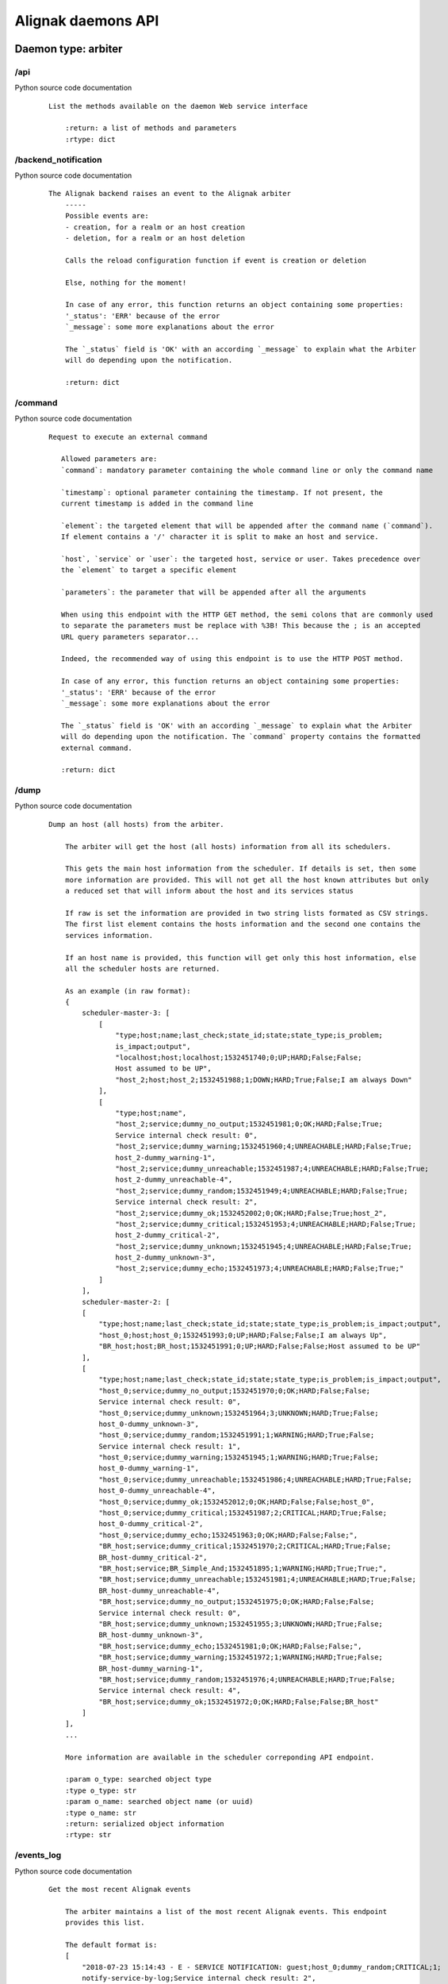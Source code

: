 .. _alignak_features/daemons_api:

.. Built from the test_daemons_api.py unit test last run!

===================
Alignak daemons API
===================

Daemon type: arbiter
--------------------
/api
~~~~

Python source code documentation
 ::

    List the methods available on the daemon Web service interface

        :return: a list of methods and parameters
        :rtype: dict
        

/backend_notification
~~~~~~~~~~~~~~~~~~~~~

Python source code documentation
 ::

    The Alignak backend raises an event to the Alignak arbiter
        -----
        Possible events are:
        - creation, for a realm or an host creation
        - deletion, for a realm or an host deletion

        Calls the reload configuration function if event is creation or deletion

        Else, nothing for the moment!

        In case of any error, this function returns an object containing some properties:
        '_status': 'ERR' because of the error
        `_message`: some more explanations about the error

        The `_status` field is 'OK' with an according `_message` to explain what the Arbiter
        will do depending upon the notification.

        :return: dict
        

/command
~~~~~~~~

Python source code documentation
 ::

     Request to execute an external command

        Allowed parameters are:
        `command`: mandatory parameter containing the whole command line or only the command name

        `timestamp`: optional parameter containing the timestamp. If not present, the
        current timestamp is added in the command line

        `element`: the targeted element that will be appended after the command name (`command`).
        If element contains a '/' character it is split to make an host and service.

        `host`, `service` or `user`: the targeted host, service or user. Takes precedence over
        the `element` to target a specific element

        `parameters`: the parameter that will be appended after all the arguments

        When using this endpoint with the HTTP GET method, the semi colons that are commonly used
        to separate the parameters must be replace with %3B! This because the ; is an accepted
        URL query parameters separator...

        Indeed, the recommended way of using this endpoint is to use the HTTP POST method.

        In case of any error, this function returns an object containing some properties:
        '_status': 'ERR' because of the error
        `_message`: some more explanations about the error

        The `_status` field is 'OK' with an according `_message` to explain what the Arbiter
        will do depending upon the notification. The `command` property contains the formatted
        external command.

        :return: dict
        

/dump
~~~~~

Python source code documentation
 ::

    Dump an host (all hosts) from the arbiter.

        The arbiter will get the host (all hosts) information from all its schedulers.

        This gets the main host information from the scheduler. If details is set, then some
        more information are provided. This will not get all the host known attributes but only
        a reduced set that will inform about the host and its services status

        If raw is set the information are provided in two string lists formated as CSV strings.
        The first list element contains the hosts information and the second one contains the
        services information.

        If an host name is provided, this function will get only this host information, else
        all the scheduler hosts are returned.

        As an example (in raw format):
        {
            scheduler-master-3: [
                [
                    "type;host;name;last_check;state_id;state;state_type;is_problem;
                    is_impact;output",
                    "localhost;host;localhost;1532451740;0;UP;HARD;False;False;
                    Host assumed to be UP",
                    "host_2;host;host_2;1532451988;1;DOWN;HARD;True;False;I am always Down"
                ],
                [
                    "type;host;name",
                    "host_2;service;dummy_no_output;1532451981;0;OK;HARD;False;True;
                    Service internal check result: 0",
                    "host_2;service;dummy_warning;1532451960;4;UNREACHABLE;HARD;False;True;
                    host_2-dummy_warning-1",
                    "host_2;service;dummy_unreachable;1532451987;4;UNREACHABLE;HARD;False;True;
                    host_2-dummy_unreachable-4",
                    "host_2;service;dummy_random;1532451949;4;UNREACHABLE;HARD;False;True;
                    Service internal check result: 2",
                    "host_2;service;dummy_ok;1532452002;0;OK;HARD;False;True;host_2",
                    "host_2;service;dummy_critical;1532451953;4;UNREACHABLE;HARD;False;True;
                    host_2-dummy_critical-2",
                    "host_2;service;dummy_unknown;1532451945;4;UNREACHABLE;HARD;False;True;
                    host_2-dummy_unknown-3",
                    "host_2;service;dummy_echo;1532451973;4;UNREACHABLE;HARD;False;True;"
                ]
            ],
            scheduler-master-2: [
            [
                "type;host;name;last_check;state_id;state;state_type;is_problem;is_impact;output",
                "host_0;host;host_0;1532451993;0;UP;HARD;False;False;I am always Up",
                "BR_host;host;BR_host;1532451991;0;UP;HARD;False;False;Host assumed to be UP"
            ],
            [
                "type;host;name;last_check;state_id;state;state_type;is_problem;is_impact;output",
                "host_0;service;dummy_no_output;1532451970;0;OK;HARD;False;False;
                Service internal check result: 0",
                "host_0;service;dummy_unknown;1532451964;3;UNKNOWN;HARD;True;False;
                host_0-dummy_unknown-3",
                "host_0;service;dummy_random;1532451991;1;WARNING;HARD;True;False;
                Service internal check result: 1",
                "host_0;service;dummy_warning;1532451945;1;WARNING;HARD;True;False;
                host_0-dummy_warning-1",
                "host_0;service;dummy_unreachable;1532451986;4;UNREACHABLE;HARD;True;False;
                host_0-dummy_unreachable-4",
                "host_0;service;dummy_ok;1532452012;0;OK;HARD;False;False;host_0",
                "host_0;service;dummy_critical;1532451987;2;CRITICAL;HARD;True;False;
                host_0-dummy_critical-2",
                "host_0;service;dummy_echo;1532451963;0;OK;HARD;False;False;",
                "BR_host;service;dummy_critical;1532451970;2;CRITICAL;HARD;True;False;
                BR_host-dummy_critical-2",
                "BR_host;service;BR_Simple_And;1532451895;1;WARNING;HARD;True;True;",
                "BR_host;service;dummy_unreachable;1532451981;4;UNREACHABLE;HARD;True;False;
                BR_host-dummy_unreachable-4",
                "BR_host;service;dummy_no_output;1532451975;0;OK;HARD;False;False;
                Service internal check result: 0",
                "BR_host;service;dummy_unknown;1532451955;3;UNKNOWN;HARD;True;False;
                BR_host-dummy_unknown-3",
                "BR_host;service;dummy_echo;1532451981;0;OK;HARD;False;False;",
                "BR_host;service;dummy_warning;1532451972;1;WARNING;HARD;True;False;
                BR_host-dummy_warning-1",
                "BR_host;service;dummy_random;1532451976;4;UNREACHABLE;HARD;True;False;
                Service internal check result: 4",
                "BR_host;service;dummy_ok;1532451972;0;OK;HARD;False;False;BR_host"
            ]
        ],
        ...

        More information are available in the scheduler correponding API endpoint.

        :param o_type: searched object type
        :type o_type: str
        :param o_name: searched object name (or uuid)
        :type o_name: str
        :return: serialized object information
        :rtype: str
        

/events_log
~~~~~~~~~~~

Python source code documentation
 ::

    Get the most recent Alignak events

        The arbiter maintains a list of the most recent Alignak events. This endpoint
        provides this list.

        The default format is:
        [
            "2018-07-23 15:14:43 - E - SERVICE NOTIFICATION: guest;host_0;dummy_random;CRITICAL;1;
            notify-service-by-log;Service internal check result: 2",
            "2018-07-23 15:14:43 - E - SERVICE NOTIFICATION: admin;host_0;dummy_random;CRITICAL;1;
            notify-service-by-log;Service internal check result: 2",
            "2018-07-23 15:14:42 - E - SERVICE ALERT: host_0;dummy_critical;CRITICAL;SOFT;1;
            host_0-dummy_critical-2",
            "2018-07-23 15:14:42 - E - SERVICE ALERT: host_0;dummy_random;CRITICAL;HARD;2;
            Service internal check result: 2",
            "2018-07-23 15:14:42 - I - SERVICE ALERT: host_0;dummy_unknown;UNKNOWN;HARD;2;
            host_0-dummy_unknown-3"
        ]

        If you request on this endpoint with the *details* parameter (whatever its value...),
        you will get a detailed JSON output:
        [
            {
                timestamp: 1535517701.1817362,
                date: "2018-07-23 15:16:35",
                message: "SERVICE ALERT: host_11;dummy_echo;UNREACHABLE;HARD;2;",
                level: "info"
            },
            {
                timestamp: 1535517701.1817362,
                date: "2018-07-23 15:16:32",
                message: "SERVICE NOTIFICATION: guest;host_0;dummy_random;OK;0;
                        notify-service-by-log;Service internal check result: 0",
                level: "info"
            },
            {
                timestamp: 1535517701.1817362,
                date: "2018-07-23 15:16:32",
                message: "SERVICE NOTIFICATION: admin;host_0;dummy_random;OK;0;
                        notify-service-by-log;Service internal check result: 0",
                level: "info"
            },
            {
                timestamp: 1535517701.1817362,
                date: "2018-07-23 15:16:32",
                message: "SERVICE ALERT: host_0;dummy_random;OK;HARD;2;
                        Service internal check result: 0",
                level: "info"
            },
            {
                timestamp: 1535517701.1817362,
                date: "2018-07-23 15:16:19",
                message: "SERVICE ALERT: host_11;dummy_random;OK;HARD;2;
                        Service internal check result: 0",
                level: "info"
            }
        ]

        In this example, only the 5 most recent events are provided whereas the default value is
        to provide the 100 last events. This default counter may be changed thanks to the
        ``events_log_count`` configuration variable or
        ``ALIGNAK_EVENTS_LOG_COUNT`` environment variable.

        The date format may also be changed thanks to the ``events_date_format`` configuration
        variable.

        :return: list of the most recent events
        :rtype: list
        

/external_commands
~~~~~~~~~~~~~~~~~~

Python source code documentation
 ::

    Get the external commands from the daemon

        Use a lock for this function to protect

        :return: serialized external command list
        :rtype: str
        

/get_log_level
~~~~~~~~~~~~~~

Python source code documentation
 ::

    Get the current daemon log level

        Returns an object with the daemon identity and a `log_level` property.

        running_id
        :return: current log level
        :rtype: str
        

/host
~~~~~

Python source code documentation
 ::

    Get a passive checks for an host and its services

        This function builds the external commands corresponding to the host and services
        provided information

        :param host_name: host name
        :param data: dictionary of the host properties to be modified
        :return: command line
        

/identity
~~~~~~~~~

Python source code documentation
 ::

    Get the daemon identity

        This will return an object containing some properties:
        - alignak: the Alignak instance name
        - version: the Alignak version
        - type: the daemon type
        - name: the daemon name

        :return: daemon identity
        :rtype: dict
        

/index
~~~~~~

Python source code documentation
 ::

    Wrapper to call api from /

        This will return the daemon identity and main information

        :return: function list
        

/livesynthesis
~~~~~~~~~~~~~~

Python source code documentation
 ::

    Get Alignak live synthesis

        This will return an object containing the properties of the `identity`, plus a
        `livesynthesis`
        object which contains 2 properties for each known scheduler:
        - _freshness, which is the timestamp when the provided data were fetched
        - livesynthesis, which is an object with the scheduler live synthesis.

        An `_overall` fake scheduler is also contained in the schedulers list to provide the
        cumulated live synthesis. Before sending the results, the arbiter sums-up all its
        schedulers live synthesis counters in the `_overall` live synthesis.

        {
            ...

            "livesynthesis": {
                "_overall": {
                    "_freshness": 1528947526,
                    "livesynthesis": {
                        "hosts_total": 11,
                        "hosts_not_monitored": 0,
                        "hosts_up_hard": 11,
                        "hosts_up_soft": 0,
                        "hosts_down_hard": 0,
                        "hosts_down_soft": 0,
                        "hosts_unreachable_hard": 0,
                        "hosts_unreachable_soft": 0,
                        "hosts_flapping": 0,
                        "hosts_problems": 0,
                        "hosts_acknowledged": 0,
                        "hosts_in_downtime": 0,
                        "services_total": 100,
                        "services_not_monitored": 0,
                        "services_ok_hard": 70,
                        "services_ok_soft": 0,
                        "services_warning_hard": 4,
                        "services_warning_soft": 6,
                        "services_critical_hard": 6,
                        "services_critical_soft": 4,
                        "services_unknown_hard": 3,
                        "services_unknown_soft": 7,
                        "services_unreachable_hard": 0,
                        "services_unreachable_soft": 0,
                        "services_flapping": 0,
                        "services_problems": 0,
                        "services_acknowledged": 0,
                        "services_in_downtime": 0
                        }
                    }
                },
                "scheduler-master": {
                    "_freshness": 1528947522,
                    "livesynthesis": {
                        "hosts_total": 11,
                        "hosts_not_monitored": 0,
                        "hosts_up_hard": 11,
                        "hosts_up_soft": 0,
                        "hosts_down_hard": 0,
                        "hosts_down_soft": 0,
                        "hosts_unreachable_hard": 0,
                        "hosts_unreachable_soft": 0,
                        "hosts_flapping": 0,
                        "hosts_problems": 0,
                        "hosts_acknowledged": 0,
                        "hosts_in_downtime": 0,
                        "services_total": 100,
                        "services_not_monitored": 0,
                        "services_ok_hard": 70,
                        "services_ok_soft": 0,
                        "services_warning_hard": 4,
                        "services_warning_soft": 6,
                        "services_critical_hard": 6,
                        "services_critical_soft": 4,
                        "services_unknown_hard": 3,
                        "services_unknown_soft": 7,
                        "services_unreachable_hard": 0,
                        "services_unreachable_soft": 0,
                        "services_flapping": 0,
                        "services_problems": 0,
                        "services_acknowledged": 0,
                        "services_in_downtime": 0
                        }
                    }
                }
            }
        }

        :return: scheduler live synthesis
        :rtype: dict
        

/managed_configurations
~~~~~~~~~~~~~~~~~~~~~~~

Python source code documentation
 ::

    Get the arbiter configuration managed by the daemon

        For an arbiter daemon, it returns an empty object

        For all other daemons it returns a dictionary formated list of the scheduler
        links managed by the daemon:
        {
            'instance_id': {
                'hash': ,
                'push_flavor': ,
                'managed_conf_id':
            }
        }

        If a daemon returns an empty list, it means that it has not yet received its configuration
        from the arbiter.

        :return: managed configuration
        :rtype: list
        

/monitoring_problems
~~~~~~~~~~~~~~~~~~~~

Python source code documentation
 ::

    Get Alignak detailed monitoring status

        This will return an object containing the properties of the `identity`, plus a `problems`
        object which contains 2 properties for each known scheduler:
        - _freshness, which is the timestamp when the provided data were fetched
        - problems, which is an object with the scheduler known problems:

        {
            ...

            "problems": {
                "scheduler-master": {
                    "_freshness": 1528903945,
                    "problems": {
                        "fdfc986d-4ab4-4562-9d2f-4346832745e6": {
                            "last_state": "CRITICAL",
                            "service": "dummy_critical",
                            "last_state_type": "SOFT",
                            "last_state_update": 1528902442,
                            "last_hard_state": "CRITICAL",
                            "last_hard_state_change": 1528902442,
                            "last_state_change": 1528902381,
                            "state": "CRITICAL",
                            "state_type": "HARD",
                            "host": "host-all-8",
                            "output": "Hi, checking host-all-8/dummy_critical -> exit=2"
                        },
                        "2445f2a3-2a3b-4b13-96ed-4cfb60790e7e": {
                            "last_state": "WARNING",
                            "service": "dummy_warning",
                            "last_state_type": "SOFT",
                            "last_state_update": 1528902463,
                            "last_hard_state": "WARNING",
                            "last_hard_state_change": 1528902463,
                            "last_state_change": 1528902400,
                            "state": "WARNING",
                            "state_type": "HARD",
                            "host": "host-all-6",
                            "output": "Hi, checking host-all-6/dummy_warning -> exit=1"
                        },
                        ...
                    }
                }
            }
        }

        :return: schedulers live synthesis list
        :rtype: dict
        

/object
~~~~~~~

Python source code documentation
 ::

    Get a monitored object from the arbiter.

        Indeed, the arbiter requires the object from its schedulers. It will iterate in
        its schedulers list until a matching object is found. Else it will return a Json
        structure containing _status and _message properties.

        When found, the result is a serialized object which is a Json structure containing:
        - content: the serialized object content
        - __sys_python_module__: the python class of the returned object

        The Alignak unserialize function of the alignak.misc.serialization package allows
        to restore the initial object.

        .. code-block:: python

            from alignak.misc.serialization import unserialize
            from alignak.objects.hostgroup import Hostgroup
            raw_data = req.get("http://127.0.0.1:7768/object/hostgroup/allhosts")
            print("Got: %s / %s" % (raw_data.status_code, raw_data.content))
            assert raw_data.status_code == 200
            object = raw_data.json()
            group = unserialize(object, True)
            assert group.__class__ == Hostgroup
            assert group.get_name() == 'allhosts'

        As an example:
        {
            "__sys_python_module__": "alignak.objects.hostgroup.Hostgroup",
            "content": {
                "uuid": "32248642-97dd-4f39-aaa2-5120112a765d",
                "name": "",
                "hostgroup_name": "allhosts",
                "use": [],
                "tags": [],
                "alias": "All Hosts",
                "notes": "",
                "definition_order": 100,
                "register": true,
                "unknown_members": [],
                "notes_url": "",
                "action_url": "",

                "imported_from": "unknown",
                "conf_is_correct": true,
                "configuration_errors": [],
                "configuration_warnings": [],
                "realm": "",
                "downtimes": {},
                "hostgroup_members": [],
                "members": [
                    "553d47bc-27aa-426c-a664-49c4c0c4a249",
                    "f88093ca-e61b-43ff-a41e-613f7ad2cea2",
                    "df1e2e13-552d-43de-ad2a-fe80ad4ba979",
                    "d3d667dd-f583-4668-9f44-22ef3dcb53ad"
                ]
            }
        }

        :param o_type: searched object type
        :type o_type: str
        :param o_name: searched object name (or uuid)
        :type o_name: str
        :return: serialized object information
        :rtype: str
        

/problems
~~~~~~~~~

Python source code documentation
 ::

    Alias for monitoring_problems

/query
~~~~~~

Python source code documentation
 ::

    
        Request object passed to datasource.query function:

        {
            'timezone': 'browser',
            'panelId': 38,
            'range': {
                'from': '2018-08-29T02:38:09.633Z',
                'to': '2018-08-29T03:38:09.633Z',
                'raw': {'from': 'now-1h', 'to': 'now'}
            },
            'rangeRaw': {'from': 'now-1h', 'to': 'now'},
            'interval': '10s',
            'intervalMs': 10000,
            'targets': [
                {
                    'target': 'problems', 'refId': 'A', 'type': 'table'}
            ],
            'format': 'json',
            'maxDataPoints': 314,
            'scopedVars': {
                '__interval': {'text': '10s', 'value': '10s'},
                '__interval_ms': {'text': 10000, 'value': 10000}
            }
        }

        Only the first target is considered. If several targets are required, an error is raised.

        The target is a string that is searched in the target_queries dictionary. If found
        the corresponding query is executed and the result is returned.

        Table response from datasource.query. An array of:

        [
          {
            "type": "table",
            "columns": [
              {
                "text": "Time",
                "type": "time",
                "sort": true,
                "desc": true,
              },
              {
                "text": "mean",
              },
              {
                "text": "sum",
              }
            ],
            "rows": [
              [
                1457425380000,
                null,
                null
              ],
              [
                1457425370000,
                1002.76215352,
                1002.76215352
              ],
            ]
          }
        ]
        :return: See upper comment
        :rtype: list
        

/realms
~~~~~~~

Python source code documentation
 ::

    Return the realms / satellites configuration

        Returns an object containing the hierarchical realms configuration with the main
        information about each realm:
        {
            All: {
                satellites: {
                    pollers: [
                        "poller-master"
                    ],
                    reactionners: [
                        "reactionner-master"
                    ],
                    schedulers: [
                        "scheduler-master", "scheduler-master-3", "scheduler-master-2"
                    ],
                    brokers: [
                    "broker-master"
                    ],
                    receivers: [
                    "receiver-master", "receiver-nsca"
                    ]
                },
                children: { },
                name: "All",
                members: [
                    "host_1", "host_0", "host_3", "host_2", "host_11", "localhost"
                ],
                level: 0
            },
            North: {
                ...
            }
        }

        Sub realms defined inside a realm are provided in the `children` property of their
        parent realm and they contain the same information as their parent..
        The `members` realm contain the list of the hosts members of the realm.

        If ``details`` is required, each realm will contain more information about each satellite
        involved in the realm management:
        {
            All: {
                satellites: {
                    pollers: [
                        {
                            passive: false,
                            name: "poller-master",
                            livestate_output: "poller/poller-master is up and running.",
                            reachable: true,
                            uri: "http://127.0.0.1:7771/",
                            alive: true,
                            realm_name: "All",
                            manage_sub_realms: true,
                            spare: false,
                            polling_interval: 5,
                            configuration_sent: true,
                            active: true,
                            livestate: 0,
                            max_check_attempts: 3,
                            last_check: 1532242300.593074,
                            type: "poller"
                        }
                    ],
                    reactionners: [
                        {
                            passive: false,
                            name: "reactionner-master",
                            livestate_output: "reactionner/reactionner-master is up and running.",
                            reachable: true,
                            uri: "http://127.0.0.1:7769/",
                            alive: true,
                            realm_name: "All",
                            manage_sub_realms: true,
                            spare: false,
                            polling_interval: 5,
                            configuration_sent: true,
                            active: true,
                            livestate: 0,
                            max_check_attempts: 3,
                            last_check: 1532242300.587762,
                            type: "reactionner"
                        }
                    ]

        :return: dict containing realms / satellites
        :rtype: dict
        

/reload_configuration
~~~~~~~~~~~~~~~~~~~~~

Python source code documentation
 ::

    Ask to the arbiter to reload the monitored configuration

        **Note** tha the arbiter will not reload its main configuration file (eg. alignak.ini)
        but it will reload the monitored objects from the Nagios legacy files or from the
        Alignak backend!

        In case of any error, this function returns an object containing some properties:
        '_status': 'ERR' because of the error
        `_message`: some more explanations about the error

        :return: True if configuration reload is accepted
        

/satellites_configuration
~~~~~~~~~~~~~~~~~~~~~~~~~

Python source code documentation
 ::

    Return all the configuration data of satellites

        :return: dict containing satellites data
        Output looks like this ::

        {'arbiter' : [{'property1':'value1' ..}, {'property2', 'value11' ..}, ..],
        'scheduler': [..],
        'poller': [..],
        'reactionner': [..],
        'receiver': [..],
         'broker: [..]'
        }

        :rtype: dict
        

/satellites_list
~~~~~~~~~~~~~~~~

Python source code documentation
 ::

    Get the arbiter satellite names sorted by type

        Returns a list of the satellites as in:
        {
            reactionner: [
                "reactionner-master"
            ],
            broker: [
                "broker-master"
            ],
            arbiter: [
                "arbiter-master"
            ],
            scheduler: [
                "scheduler-master-3",
                "scheduler-master",
                "scheduler-master-2"
            ],
            receiver: [
                "receiver-nsca",
                "receiver-master"
            ],
            poller: [
                "poller-master"
            ]
        }

        If a specific daemon type is requested, the list is reduced to this unique daemon type:
        {
            scheduler: [
                "scheduler-master-3",
                "scheduler-master",
                "scheduler-master-2"
            ]
        }

        :param daemon_type: daemon type to filter
        :type daemon_type: str
        :return: dict with key *daemon_type* and value list of daemon name
        :rtype: dict
        

/search
~~~~~~~

Python source code documentation
 ::

    
        Request available queries

        Posted data: {u'target': u''}

        Return the list of available target queries

        :return: See upper comment
        :rtype: list
        

/set_log_level
~~~~~~~~~~~~~~

Python source code documentation
 ::

    Set the current log level for the daemon

        The `log_level` parameter must be in [DEBUG, INFO, WARNING, ERROR, CRITICAL]

        In case of any error, this function returns an object containing some properties:
        '_status': 'ERR' because of the error
        `_message`: some more explanations about the error

        Else, this function returns True

        :param log_level: a value in one of the above
        :type log_level: str
        :return: see above
        :rtype: dict
        

/stats
~~~~~~

Python source code documentation
 ::

    Get statistics and information from the daemon

        Returns an object with the daemon identity, the daemon start_time
        and some extra properties depending upon the daemon type.

        All daemons provide these ones:
        - program_start: the Alignak start timestamp
        - spare: to indicate if the daemon is a spare one
        - load: the daemon load
        - modules: the daemon modules information
        - counters: the specific daemon counters

        :param details: Details are required (different from 0)
        :type details str

        :return: daemon stats
        :rtype: dict
        

/status
~~~~~~~

Python source code documentation
 ::

    Get the overall alignak status

        Returns a list of the satellites as in:
        {
            services: [
                {
                    livestate: {
                        perf_data: "",
                        timestamp: 1532106561,
                        state: "ok",
                        long_output: "",
                        output: "all daemons are up and running."
                    },
                    name: "arbiter-master"
                },
                {
                    livestate: {
                        name: "poller_poller-master",
                        timestamp: 1532106561,
                        long_output: "Realm: (True). Listening on: http://127.0.0.1:7771/",
                        state: "ok",
                        output: "daemon is alive and reachable.",
                        perf_data: "last_check=1532106560.17"
                    },
                    name: "poller-master"
                },
                ...
                ...
            ],
            variables: { },
            livestate: {
                timestamp: 1532106561,
                long_output: "broker-master - daemon is alive and reachable.
                poller-master - daemon is alive and reachable.
                reactionner-master - daemon is alive and reachable.
                receiver-master - daemon is alive and reachable.
                receiver-nsca - daemon is alive and reachable.
                scheduler-master - daemon is alive and reachable.
                scheduler-master-2 - daemon is alive and reachable.
                scheduler-master-3 - daemon is alive and reachable.",
                state: "up",
                output: "All my daemons are up and running.",
                perf_data: "
                    'servicesextinfo'=0 'businessimpactmodulations'=0 'hostgroups'=2
                    'resultmodulations'=0 'escalations'=0 'schedulers'=3 'hostsextinfo'=0
                    'contacts'=2 'servicedependencies'=0 'servicegroups'=1 'pollers'=1
                    'arbiters'=1 'receivers'=2 'macromodulations'=0 'reactionners'=1
                    'contactgroups'=2 'brokers'=1 'realms'=3 'services'=32 'commands'=11
                    'notificationways'=2 'timeperiods'=4 'modules'=0 'checkmodulations'=0
                    'hosts'=6 'hostdependencies'=0"
            },
            name: "My Alignak",
            template: {
                notes: "",
                alias: "My Alignak",
                _templates: [
                    "alignak",
                    "important"
                ],
                active_checks_enabled: false,
                passive_checks_enabled: true
            }
        }

        :param details: Details are required (different from 0)
        :type details bool

        :return: dict with key *daemon_type* and value list of daemon name
        :rtype: dict
        

/stop_request
~~~~~~~~~~~~~

Python source code documentation
 ::

    Request the daemon to stop

        If `stop_now` is set to '1' the daemon will stop now. Else, the daemon
        will enter the stop wait mode. In this mode the daemon stops its activity and
        waits until it receives a new `stop_now` request to stop really.

        :param stop_now: stop now or go to stop wait mode
        :type stop_now: bool
        :return: None
        

/system
~~~~~~~

Python source code documentation
 ::

    Return the realms / satellites configuration

        Returns an object containing the hierarchical realms configuration with the main
        information about each realm:
        {
            All: {
                satellites: {
                    pollers: [
                        "poller-master"
                    ],
                    reactionners: [
                        "reactionner-master"
                    ],
                    schedulers: [
                        "scheduler-master", "scheduler-master-3", "scheduler-master-2"
                    ],
                    brokers: [
                    "broker-master"
                    ],
                    receivers: [
                    "receiver-master", "receiver-nsca"
                    ]
                },
                children: { },
                name: "All",
                members: [
                    "host_1", "host_0", "host_3", "host_2", "host_11", "localhost"
                ],
                level: 0
            },
            North: {
                ...
            }
        }

        Sub realms defined inside a realm are provided in the `children` property of their
        parent realm and they contain the same information as their parent..
        The `members` realm contain the list of the hosts members of the realm.

        If ``details`` is required, each realm will contain more information about each satellite
        involved in the realm management:
        {
            All: {
                satellites: {
                    pollers: [
                        {
                            passive: false,
                            name: "poller-master",
                            livestate_output: "poller/poller-master is up and running.",
                            reachable: true,
                            uri: "http://127.0.0.1:7771/",
                            alive: true,
                            realm_name: "All",
                            manage_sub_realms: true,
                            spare: false,
                            polling_interval: 5,
                            configuration_sent: true,
                            active: true,
                            livestate: 0,
                            max_check_attempts: 3,
                            last_check: 1532242300.593074,
                            type: "poller"
                        }
                    ],
                    reactionners: [
                        {
                            passive: false,
                            name: "reactionner-master",
                            livestate_output: "reactionner/reactionner-master is up and running.",
                            reachable: true,
                            uri: "http://127.0.0.1:7769/",
                            alive: true,
                            realm_name: "All",
                            manage_sub_realms: true,
                            spare: false,
                            polling_interval: 5,
                            configuration_sent: true,
                            active: true,
                            livestate: 0,
                            max_check_attempts: 3,
                            last_check: 1532242300.587762,
                            type: "reactionner"
                        }
                    ]

        :return: dict containing realms / satellites
        :rtype: dict
        

Daemon type: broker
-------------------
/api
~~~~

Python source code documentation
 ::

    List the methods available on the daemon Web service interface

        :return: a list of methods and parameters
        :rtype: dict
        

/get_log_level
~~~~~~~~~~~~~~

Python source code documentation
 ::

    Get the current daemon log level

        Returns an object with the daemon identity and a `log_level` property.

        running_id
        :return: current log level
        :rtype: str
        

/identity
~~~~~~~~~

Python source code documentation
 ::

    Get the daemon identity

        This will return an object containing some properties:
        - alignak: the Alignak instance name
        - version: the Alignak version
        - type: the daemon type
        - name: the daemon name

        :return: daemon identity
        :rtype: dict
        

/index
~~~~~~

Python source code documentation
 ::

    Wrapper to call api from /

        This will return the daemon identity and main information

        :return: function list
        

/managed_configurations
~~~~~~~~~~~~~~~~~~~~~~~

Python source code documentation
 ::

    Get the arbiter configuration managed by the daemon

        For an arbiter daemon, it returns an empty object

        For all other daemons it returns a dictionary formated list of the scheduler
        links managed by the daemon:
        {
            'instance_id': {
                'hash': ,
                'push_flavor': ,
                'managed_conf_id':
            }
        }

        If a daemon returns an empty list, it means that it has not yet received its configuration
        from the arbiter.

        :return: managed configuration
        :rtype: list
        

/set_log_level
~~~~~~~~~~~~~~

Python source code documentation
 ::

    Set the current log level for the daemon

        The `log_level` parameter must be in [DEBUG, INFO, WARNING, ERROR, CRITICAL]

        In case of any error, this function returns an object containing some properties:
        '_status': 'ERR' because of the error
        `_message`: some more explanations about the error

        Else, this function returns True

        :param log_level: a value in one of the above
        :type log_level: str
        :return: see above
        :rtype: dict
        

/stats
~~~~~~

Python source code documentation
 ::

    Get statistics and information from the daemon

        Returns an object with the daemon identity, the daemon start_time
        and some extra properties depending upon the daemon type.

        All daemons provide these ones:
        - program_start: the Alignak start timestamp
        - spare: to indicate if the daemon is a spare one
        - load: the daemon load
        - modules: the daemon modules information
        - counters: the specific daemon counters

        :param details: Details are required (different from 0)
        :type details str

        :return: daemon stats
        :rtype: dict
        

/stop_request
~~~~~~~~~~~~~

Python source code documentation
 ::

    Request the daemon to stop

        If `stop_now` is set to '1' the daemon will stop now. Else, the daemon
        will enter the stop wait mode. In this mode the daemon stops its activity and
        waits until it receives a new `stop_now` request to stop really.

        :param stop_now: stop now or go to stop wait mode
        :type stop_now: bool
        :return: None
        

Daemon type: poller
-------------------
/api
~~~~

Python source code documentation
 ::

    List the methods available on the daemon Web service interface

        :return: a list of methods and parameters
        :rtype: dict
        

/get_log_level
~~~~~~~~~~~~~~

Python source code documentation
 ::

    Get the current daemon log level

        Returns an object with the daemon identity and a `log_level` property.

        running_id
        :return: current log level
        :rtype: str
        

/identity
~~~~~~~~~

Python source code documentation
 ::

    Get the daemon identity

        This will return an object containing some properties:
        - alignak: the Alignak instance name
        - version: the Alignak version
        - type: the daemon type
        - name: the daemon name

        :return: daemon identity
        :rtype: dict
        

/index
~~~~~~

Python source code documentation
 ::

    Wrapper to call api from /

        This will return the daemon identity and main information

        :return: function list
        

/managed_configurations
~~~~~~~~~~~~~~~~~~~~~~~

Python source code documentation
 ::

    Get the arbiter configuration managed by the daemon

        For an arbiter daemon, it returns an empty object

        For all other daemons it returns a dictionary formated list of the scheduler
        links managed by the daemon:
        {
            'instance_id': {
                'hash': ,
                'push_flavor': ,
                'managed_conf_id':
            }
        }

        If a daemon returns an empty list, it means that it has not yet received its configuration
        from the arbiter.

        :return: managed configuration
        :rtype: list
        

/set_log_level
~~~~~~~~~~~~~~

Python source code documentation
 ::

    Set the current log level for the daemon

        The `log_level` parameter must be in [DEBUG, INFO, WARNING, ERROR, CRITICAL]

        In case of any error, this function returns an object containing some properties:
        '_status': 'ERR' because of the error
        `_message`: some more explanations about the error

        Else, this function returns True

        :param log_level: a value in one of the above
        :type log_level: str
        :return: see above
        :rtype: dict
        

/stats
~~~~~~

Python source code documentation
 ::

    Get statistics and information from the daemon

        Returns an object with the daemon identity, the daemon start_time
        and some extra properties depending upon the daemon type.

        All daemons provide these ones:
        - program_start: the Alignak start timestamp
        - spare: to indicate if the daemon is a spare one
        - load: the daemon load
        - modules: the daemon modules information
        - counters: the specific daemon counters

        :param details: Details are required (different from 0)
        :type details str

        :return: daemon stats
        :rtype: dict
        

/stop_request
~~~~~~~~~~~~~

Python source code documentation
 ::

    Request the daemon to stop

        If `stop_now` is set to '1' the daemon will stop now. Else, the daemon
        will enter the stop wait mode. In this mode the daemon stops its activity and
        waits until it receives a new `stop_now` request to stop really.

        :param stop_now: stop now or go to stop wait mode
        :type stop_now: bool
        :return: None
        

Daemon type: reactionner
------------------------
/api
~~~~

Python source code documentation
 ::

    List the methods available on the daemon Web service interface

        :return: a list of methods and parameters
        :rtype: dict
        

/get_log_level
~~~~~~~~~~~~~~

Python source code documentation
 ::

    Get the current daemon log level

        Returns an object with the daemon identity and a `log_level` property.

        running_id
        :return: current log level
        :rtype: str
        

/identity
~~~~~~~~~

Python source code documentation
 ::

    Get the daemon identity

        This will return an object containing some properties:
        - alignak: the Alignak instance name
        - version: the Alignak version
        - type: the daemon type
        - name: the daemon name

        :return: daemon identity
        :rtype: dict
        

/index
~~~~~~

Python source code documentation
 ::

    Wrapper to call api from /

        This will return the daemon identity and main information

        :return: function list
        

/managed_configurations
~~~~~~~~~~~~~~~~~~~~~~~

Python source code documentation
 ::

    Get the arbiter configuration managed by the daemon

        For an arbiter daemon, it returns an empty object

        For all other daemons it returns a dictionary formated list of the scheduler
        links managed by the daemon:
        {
            'instance_id': {
                'hash': ,
                'push_flavor': ,
                'managed_conf_id':
            }
        }

        If a daemon returns an empty list, it means that it has not yet received its configuration
        from the arbiter.

        :return: managed configuration
        :rtype: list
        

/set_log_level
~~~~~~~~~~~~~~

Python source code documentation
 ::

    Set the current log level for the daemon

        The `log_level` parameter must be in [DEBUG, INFO, WARNING, ERROR, CRITICAL]

        In case of any error, this function returns an object containing some properties:
        '_status': 'ERR' because of the error
        `_message`: some more explanations about the error

        Else, this function returns True

        :param log_level: a value in one of the above
        :type log_level: str
        :return: see above
        :rtype: dict
        

/stats
~~~~~~

Python source code documentation
 ::

    Get statistics and information from the daemon

        Returns an object with the daemon identity, the daemon start_time
        and some extra properties depending upon the daemon type.

        All daemons provide these ones:
        - program_start: the Alignak start timestamp
        - spare: to indicate if the daemon is a spare one
        - load: the daemon load
        - modules: the daemon modules information
        - counters: the specific daemon counters

        :param details: Details are required (different from 0)
        :type details str

        :return: daemon stats
        :rtype: dict
        

/stop_request
~~~~~~~~~~~~~

Python source code documentation
 ::

    Request the daemon to stop

        If `stop_now` is set to '1' the daemon will stop now. Else, the daemon
        will enter the stop wait mode. In this mode the daemon stops its activity and
        waits until it receives a new `stop_now` request to stop really.

        :param stop_now: stop now or go to stop wait mode
        :type stop_now: bool
        :return: None
        

Daemon type: receiver
---------------------
/api
~~~~

Python source code documentation
 ::

    List the methods available on the daemon Web service interface

        :return: a list of methods and parameters
        :rtype: dict
        

/get_log_level
~~~~~~~~~~~~~~

Python source code documentation
 ::

    Get the current daemon log level

        Returns an object with the daemon identity and a `log_level` property.

        running_id
        :return: current log level
        :rtype: str
        

/identity
~~~~~~~~~

Python source code documentation
 ::

    Get the daemon identity

        This will return an object containing some properties:
        - alignak: the Alignak instance name
        - version: the Alignak version
        - type: the daemon type
        - name: the daemon name

        :return: daemon identity
        :rtype: dict
        

/index
~~~~~~

Python source code documentation
 ::

    Wrapper to call api from /

        This will return the daemon identity and main information

        :return: function list
        

/managed_configurations
~~~~~~~~~~~~~~~~~~~~~~~

Python source code documentation
 ::

    Get the arbiter configuration managed by the daemon

        For an arbiter daemon, it returns an empty object

        For all other daemons it returns a dictionary formated list of the scheduler
        links managed by the daemon:
        {
            'instance_id': {
                'hash': ,
                'push_flavor': ,
                'managed_conf_id':
            }
        }

        If a daemon returns an empty list, it means that it has not yet received its configuration
        from the arbiter.

        :return: managed configuration
        :rtype: list
        

/set_log_level
~~~~~~~~~~~~~~

Python source code documentation
 ::

    Set the current log level for the daemon

        The `log_level` parameter must be in [DEBUG, INFO, WARNING, ERROR, CRITICAL]

        In case of any error, this function returns an object containing some properties:
        '_status': 'ERR' because of the error
        `_message`: some more explanations about the error

        Else, this function returns True

        :param log_level: a value in one of the above
        :type log_level: str
        :return: see above
        :rtype: dict
        

/stats
~~~~~~

Python source code documentation
 ::

    Get statistics and information from the daemon

        Returns an object with the daemon identity, the daemon start_time
        and some extra properties depending upon the daemon type.

        All daemons provide these ones:
        - program_start: the Alignak start timestamp
        - spare: to indicate if the daemon is a spare one
        - load: the daemon load
        - modules: the daemon modules information
        - counters: the specific daemon counters

        :param details: Details are required (different from 0)
        :type details str

        :return: daemon stats
        :rtype: dict
        

/stop_request
~~~~~~~~~~~~~

Python source code documentation
 ::

    Request the daemon to stop

        If `stop_now` is set to '1' the daemon will stop now. Else, the daemon
        will enter the stop wait mode. In this mode the daemon stops its activity and
        waits until it receives a new `stop_now` request to stop really.

        :param stop_now: stop now or go to stop wait mode
        :type stop_now: bool
        :return: None
        

Daemon type: scheduler
----------------------
/api
~~~~

Python source code documentation
 ::

    List the methods available on the daemon Web service interface

        :return: a list of methods and parameters
        :rtype: dict
        

/dump
~~~~~

Python source code documentation
 ::

    Dump an host (all hosts) from the scheduler.

        This gets the main host information from the scheduler. If details is set, then some
        more information are provided. This will not get all the host known attributes but only
        a reduced set that will inform about the host and its services status

        If raw is set the information are provided in two string lists formated as CSV strings.
        The first list element contains the hosts information and the second one contains the
        services information.

        If an host name is provided, this function will get only this host information, else
        all the scheduler hosts are returned.

        As an example (raw format):
        [
            [   # Host information
                "type;host;name;last_check;state_id;state;state_type;is_problem;is_impact;output",
                "BR_host;host;BR_host;1532451511;0;UP;HARD;False;False;Host assumed to be UP"
            ],
            [   # Services information
                "type;host;name;last_check;state_id;state;state_type;is_problem;is_impact;output",
                "BR_host;service;dummy_critical;1532451490;2;CRITICAL;SOFT;False;False;
                BR_host-dummy_critical-2",
                "BR_host;service;BR_Simple_And;0;0;OK;HARD;False;False;",
                "BR_host;service;dummy_unreachable;1532451501;4;UNREACHABLE;SOFT;False;False;
                BR_host-dummy_unreachable-4",
                "BR_host;service;dummy_no_output;1532451495;0;OK;HARD;False;False;
                Service internal check result: 0",
                "BR_host;service;dummy_unknown;1532451475;3;UNKNOWN;SOFT;False;False;
                BR_host-dummy_unknown-3",
                "BR_host;service;dummy_echo;1532451501;0;OK;HARD;False;False;",
                "BR_host;service;dummy_warning;1532451492;1;WARNING;SOFT;False;False;
                BR_host-dummy_warning-1",
                "BR_host;service;dummy_random;1532451496;2;CRITICAL;SOFT;False;False;
                Service internal check result: 2",
                "BR_host;service;dummy_ok;1532451492;0;OK;HARD;False;False;BR_host"
            ]
        ]

        As an example (json format):
        {
            is_impact: false,
            name: "BR_host",
            state: "UP",
            last_check: 1532451811,
            state_type: "HARD",
            host: "BR_host",
            output: "Host assumed to be UP",
            services: [
                {
                    is_impact: false,
                    name: "dummy_critical",
                    state: "CRITICAL",
                    last_check: 1532451790,
                    state_type: "HARD",
                    host: "BR_host",
                    output: "BR_host-dummy_critical-2",
                    state_id: 2,
                    type: "service",
                    is_problem: true
                },
                {
                    is_impact: true,
                    name: "BR_Simple_And",
                    state: "WARNING",
                    last_check: 1532451775,
                    state_type: "SOFT",
                    host: "BR_host",
                    output: "",
                    state_id: 1,
                    type: "service",
                    is_problem: false
                },
                ....
                ....
            },
            state_id: 0,
            type: "host",
            is_problem: false
        }

        :param o_name: searched host name (or uuid)
        :type o_name: str
        :param details: less or more details
        :type details: bool
        :param raw: json or raw text format
        :type raw: bool
        :return: list of host and services information
        :rtype: list
        

/get_log_level
~~~~~~~~~~~~~~

Python source code documentation
 ::

    Get the current daemon log level

        Returns an object with the daemon identity and a `log_level` property.

        running_id
        :return: current log level
        :rtype: str
        

/identity
~~~~~~~~~

Python source code documentation
 ::

    Get the daemon identity

        This will return an object containing some properties:
        - alignak: the Alignak instance name
        - version: the Alignak version
        - type: the daemon type
        - name: the daemon name

        :return: daemon identity
        :rtype: dict
        

/index
~~~~~~

Python source code documentation
 ::

    Wrapper to call api from /

        This will return the daemon identity and main information

        :return: function list
        

/managed_configurations
~~~~~~~~~~~~~~~~~~~~~~~

Python source code documentation
 ::

    Get the arbiter configuration managed by the daemon

        For an arbiter daemon, it returns an empty object

        For all other daemons it returns a dictionary formated list of the scheduler
        links managed by the daemon:
        {
            'instance_id': {
                'hash': ,
                'push_flavor': ,
                'managed_conf_id':
            }
        }

        If a daemon returns an empty list, it means that it has not yet received its configuration
        from the arbiter.

        :return: managed configuration
        :rtype: list
        

/monitoring_problems
~~~~~~~~~~~~~~~~~~~~

Python source code documentation
 ::

    Get Alignak scheduler monitoring status

        Returns an object with the scheduler livesynthesis
        and the known problems

        :return: scheduler live synthesis
        :rtype: dict
        

/object
~~~~~~~

Python source code documentation
 ::

    Get an object from the scheduler.

        The result is a serialized object which is a Json structure containing:
        - content: the serialized object content
        - __sys_python_module__: the python class of the returned object

        The Alignak unserialize function of the alignak.misc.serialization package allows
        to restore the initial object.

        .. code-block:: python

            from alignak.misc.serialization import unserialize
            from alignak.objects.hostgroup import Hostgroup
            raw_data = req.get("http://127.0.0.1:7768/object/hostgroup/allhosts")
            print("Got: %s / %s" % (raw_data.status_code, raw_data.content))
            assert raw_data.status_code == 200
            object = raw_data.json()
            group = unserialize(object, True)
            assert group.__class__ == Hostgroup
            assert group.get_name() == 'allhosts'

        As an example:
        {
            "__sys_python_module__": "alignak.objects.hostgroup.Hostgroup",
            "content": {
                "uuid": "32248642-97dd-4f39-aaa2-5120112a765d",
                "name": "",
                "hostgroup_name": "allhosts",
                "use": [],
                "tags": [],
                "alias": "All Hosts",
                "notes": "",
                "definition_order": 100,
                "register": true,
                "unknown_members": [],
                "notes_url": "",
                "action_url": "",

                "imported_from": "unknown",
                "conf_is_correct": true,
                "configuration_errors": [],
                "configuration_warnings": [],
                "realm": "",
                "downtimes": {},
                "hostgroup_members": [],
                "members": [
                    "553d47bc-27aa-426c-a664-49c4c0c4a249",
                    "f88093ca-e61b-43ff-a41e-613f7ad2cea2",
                    "df1e2e13-552d-43de-ad2a-fe80ad4ba979",
                    "d3d667dd-f583-4668-9f44-22ef3dcb53ad"
                ]
            }
        }

        :param o_type: searched object type
        :type o_type: str
        :param o_name: searched object name (or uuid)
        :type o_name: str
        :return: serialized object information
        :rtype: str
        

/put_results
~~~~~~~~~~~~

Python source code documentation
 ::

    Put results to scheduler, used by poller or reactionner when they are
        in active mode (passive = False)

        This function is not intended for external use. Let the poller and reactionner
        manage all this stuff by themselves ;)

        :param from: poller/reactionner identification
        :type from: str
        :param results: list of actions results
        :type results: list
        :return: True
        :rtype: bool
        

/set_log_level
~~~~~~~~~~~~~~

Python source code documentation
 ::

    Set the current log level for the daemon

        The `log_level` parameter must be in [DEBUG, INFO, WARNING, ERROR, CRITICAL]

        In case of any error, this function returns an object containing some properties:
        '_status': 'ERR' because of the error
        `_message`: some more explanations about the error

        Else, this function returns True

        :param log_level: a value in one of the above
        :type log_level: str
        :return: see above
        :rtype: dict
        

/stats
~~~~~~

Python source code documentation
 ::

    Get statistics and information from the daemon

        Returns an object with the daemon identity, the daemon start_time
        and some extra properties depending upon the daemon type.

        All daemons provide these ones:
        - program_start: the Alignak start timestamp
        - spare: to indicate if the daemon is a spare one
        - load: the daemon load
        - modules: the daemon modules information
        - counters: the specific daemon counters

        :param details: Details are required (different from 0)
        :type details str

        :return: daemon stats
        :rtype: dict
        

/stop_request
~~~~~~~~~~~~~

Python source code documentation
 ::

    Request the daemon to stop

        If `stop_now` is set to '1' the daemon will stop now. Else, the daemon
        will enter the stop wait mode. In this mode the daemon stops its activity and
        waits until it receives a new `stop_now` request to stop really.

        :param stop_now: stop now or go to stop wait mode
        :type stop_now: bool
        :return: None
        
